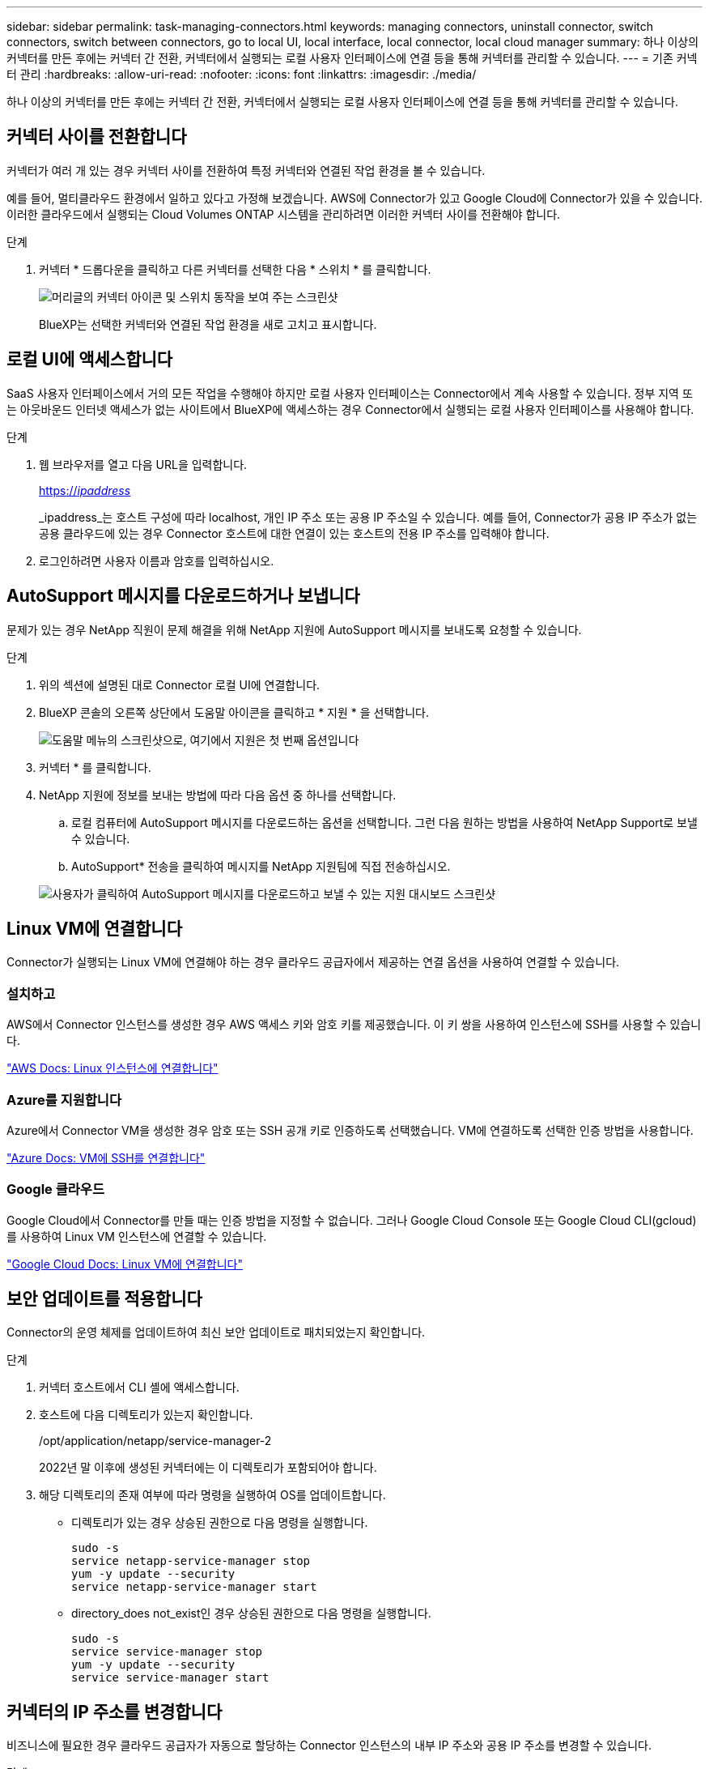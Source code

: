 ---
sidebar: sidebar 
permalink: task-managing-connectors.html 
keywords: managing connectors, uninstall connector, switch connectors, switch between connectors, go to local UI, local interface, local connector, local cloud manager 
summary: 하나 이상의 커넥터를 만든 후에는 커넥터 간 전환, 커넥터에서 실행되는 로컬 사용자 인터페이스에 연결 등을 통해 커넥터를 관리할 수 있습니다. 
---
= 기존 커넥터 관리
:hardbreaks:
:allow-uri-read: 
:nofooter: 
:icons: font
:linkattrs: 
:imagesdir: ./media/


[role="lead"]
하나 이상의 커넥터를 만든 후에는 커넥터 간 전환, 커넥터에서 실행되는 로컬 사용자 인터페이스에 연결 등을 통해 커넥터를 관리할 수 있습니다.



== 커넥터 사이를 전환합니다

커넥터가 여러 개 있는 경우 커넥터 사이를 전환하여 특정 커넥터와 연결된 작업 환경을 볼 수 있습니다.

예를 들어, 멀티클라우드 환경에서 일하고 있다고 가정해 보겠습니다. AWS에 Connector가 있고 Google Cloud에 Connector가 있을 수 있습니다. 이러한 클라우드에서 실행되는 Cloud Volumes ONTAP 시스템을 관리하려면 이러한 커넥터 사이를 전환해야 합니다.

.단계
. 커넥터 * 드롭다운을 클릭하고 다른 커넥터를 선택한 다음 * 스위치 * 를 클릭합니다.
+
image:screenshot_connector_switch.gif["머리글의 커넥터 아이콘 및 스위치 동작을 보여 주는 스크린샷"]

+
BlueXP는 선택한 커넥터와 연결된 작업 환경을 새로 고치고 표시합니다.





== 로컬 UI에 액세스합니다

SaaS 사용자 인터페이스에서 거의 모든 작업을 수행해야 하지만 로컬 사용자 인터페이스는 Connector에서 계속 사용할 수 있습니다. 정부 지역 또는 아웃바운드 인터넷 액세스가 없는 사이트에서 BlueXP에 액세스하는 경우 Connector에서 실행되는 로컬 사용자 인터페이스를 사용해야 합니다.

.단계
. 웹 브라우저를 열고 다음 URL을 입력합니다.
+
https://_ipaddress_[]

+
_ipaddress_는 호스트 구성에 따라 localhost, 개인 IP 주소 또는 공용 IP 주소일 수 있습니다. 예를 들어, Connector가 공용 IP 주소가 없는 공용 클라우드에 있는 경우 Connector 호스트에 대한 연결이 있는 호스트의 전용 IP 주소를 입력해야 합니다.

. 로그인하려면 사용자 이름과 암호를 입력하십시오.




== AutoSupport 메시지를 다운로드하거나 보냅니다

문제가 있는 경우 NetApp 직원이 문제 해결을 위해 NetApp 지원에 AutoSupport 메시지를 보내도록 요청할 수 있습니다.

.단계
. 위의 섹션에 설명된 대로 Connector 로컬 UI에 연결합니다.
. BlueXP 콘솔의 오른쪽 상단에서 도움말 아이콘을 클릭하고 * 지원 * 을 선택합니다.
+
image:screenshot-help-support.png["도움말 메뉴의 스크린샷으로, 여기에서 지원은 첫 번째 옵션입니다"]

. 커넥터 * 를 클릭합니다.
. NetApp 지원에 정보를 보내는 방법에 따라 다음 옵션 중 하나를 선택합니다.
+
.. 로컬 컴퓨터에 AutoSupport 메시지를 다운로드하는 옵션을 선택합니다. 그런 다음 원하는 방법을 사용하여 NetApp Support로 보낼 수 있습니다.
.. AutoSupport* 전송을 클릭하여 메시지를 NetApp 지원팀에 직접 전송하십시오.


+
image:screenshot-connector-autosupport.png["사용자가 클릭하여 AutoSupport 메시지를 다운로드하고 보낼 수 있는 지원 대시보드 스크린샷"]





== Linux VM에 연결합니다

Connector가 실행되는 Linux VM에 연결해야 하는 경우 클라우드 공급자에서 제공하는 연결 옵션을 사용하여 연결할 수 있습니다.



=== 설치하고

AWS에서 Connector 인스턴스를 생성한 경우 AWS 액세스 키와 암호 키를 제공했습니다. 이 키 쌍을 사용하여 인스턴스에 SSH를 사용할 수 있습니다.

https://docs.aws.amazon.com/AWSEC2/latest/UserGuide/AccessingInstances.html["AWS Docs: Linux 인스턴스에 연결합니다"^]



=== Azure를 지원합니다

Azure에서 Connector VM을 생성한 경우 암호 또는 SSH 공개 키로 인증하도록 선택했습니다. VM에 연결하도록 선택한 인증 방법을 사용합니다.

https://docs.microsoft.com/en-us/azure/virtual-machines/linux/mac-create-ssh-keys#ssh-into-your-vm["Azure Docs: VM에 SSH를 연결합니다"^]



=== Google 클라우드

Google Cloud에서 Connector를 만들 때는 인증 방법을 지정할 수 없습니다. 그러나 Google Cloud Console 또는 Google Cloud CLI(gcloud)를 사용하여 Linux VM 인스턴스에 연결할 수 있습니다.

https://cloud.google.com/compute/docs/instances/connecting-to-instance["Google Cloud Docs: Linux VM에 연결합니다"^]



== 보안 업데이트를 적용합니다

Connector의 운영 체제를 업데이트하여 최신 보안 업데이트로 패치되었는지 확인합니다.

.단계
. 커넥터 호스트에서 CLI 셸에 액세스합니다.
. 호스트에 다음 디렉토리가 있는지 확인합니다.
+
/opt/application/netapp/service-manager-2

+
2022년 말 이후에 생성된 커넥터에는 이 디렉토리가 포함되어야 합니다.

. 해당 디렉토리의 존재 여부에 따라 명령을 실행하여 OS를 업데이트합니다.
+
** 디렉토리가 있는 경우 상승된 권한으로 다음 명령을 실행합니다.
+
[source, cli]
----
sudo -s
service netapp-service-manager stop
yum -y update --security
service netapp-service-manager start
----
** directory_does not_exist인 경우 상승된 권한으로 다음 명령을 실행합니다.
+
[source, cli]
----
sudo -s
service service-manager stop
yum -y update --security
service service-manager start
----






== 커넥터의 IP 주소를 변경합니다

비즈니스에 필요한 경우 클라우드 공급자가 자동으로 할당하는 Connector 인스턴스의 내부 IP 주소와 공용 IP 주소를 변경할 수 있습니다.

.단계
. 클라우드 공급자의 지침에 따라 Connector 인스턴스의 로컬 IP 주소 또는 공용 IP 주소(또는 둘 다)를 변경합니다.
. 공용 IP 주소를 변경한 경우 Connector에서 실행 중인 로컬 사용자 인터페이스에 연결해야 하는 경우 Connector 인스턴스를 다시 시작하여 새 IP 주소를 BlueXP에 등록합니다.
. 전용 IP 주소를 변경한 경우 백업이 커넥터의 새 전용 IP 주소로 전송되도록 Cloud Volumes ONTAP 구성 파일의 백업 위치를 업데이트합니다.
+
.. Cloud Volumes ONTAP CLI에서 다음 명령을 실행하여 현재 백업 타겟을 제거합니다.
+
[source, cli]
----
system configuration backup settings modify -destination ""
----
.. BlueXP로 이동하여 작업 환경을 엽니다.
.. 메뉴를 클릭하고 * 고급 > 구성 백업 * 을 선택합니다.
.. 백업 대상 설정 * 을 클릭합니다.






== Connector의 URI를 편집합니다

Connector에 대한 URI를 추가하고 제거합니다.

.단계
. BlueXP 헤더에서 * 커넥터 * 드롭다운을 클릭합니다.
. 커넥터 관리 * 를 클릭합니다.
. Connector에 대한 작업 메뉴를 클릭하고 * URI 편집 * 을 클릭합니다.
. URI를 추가 및 제거한 다음 * 적용 * 을 클릭합니다.




== Google Cloud NAT 게이트웨이를 사용할 때 다운로드 오류를 수정합니다

커넥터는 Cloud Volumes ONTAP용 소프트웨어 업데이트를 자동으로 다운로드합니다. 구성에서 Google Cloud NAT 게이트웨이를 사용하는 경우 다운로드가 실패할 수 있습니다. 소프트웨어 이미지를 분할하는 부품 수를 제한하여 이 문제를 해결할 수 있습니다. 이 단계는 BlueXP API를 사용하여 완료해야 합니다.

.단계
. 다음과 같은 JSON을 본문으로 /occm/config에 PUT 요청을 제출합니다.


[source]
----
{
  "maxDownloadSessions": 32
}
----
maxDownloadSessions_ 값은 1이거나 1보다 큰 정수일 수 있습니다. 값이 1이면 다운로드한 이미지는 분할되지 않습니다.

32는 예제 값입니다. 사용할 값은 NAT 구성과 동시에 사용할 수 있는 세션 수에 따라 다릅니다.

https://docs.netapp.com/us-en/cloud-manager-automation/cm/api_ref_resources.html#occmconfig["/occm/config API 호출에 대해 자세히 알아보십시오"^].



== 인터넷에 연결되지 않은 위치에서 커넥터를 업그레이드합니다

있다면 link:task-install-connector-onprem-no-internet.html["인터넷에 액세스할 수 없는 위치에 커넥터를 설치했습니다"], 최신 버전이 NetApp Support 사이트에서 제공되는 경우 Connector를 업그레이드할 수 있습니다.

업그레이드 프로세스 중에 커넥터를 다시 시작해야 업그레이드 중에 사용자 인터페이스를 사용할 수 있습니다.

.단계
. 에서 Connector 소프트웨어를 다운로드합니다 https://mysupport.netapp.com/site/products/all/details/cloud-manager/downloads-tab["NetApp Support 사이트"^].
. Linux 호스트에 설치 프로그램을 복사합니다.
. 스크립트를 실행할 권한을 할당합니다.
+
[source, cli]
----
chmod +x /path/cloud-manager-connector-offline-<version>
----
+
여기서 <version>는 다운로드한 커넥터 버전입니다.

. 설치 스크립트를 실행합니다.
+
[source, cli]
----
sudo /path/cloud-manager-connector-offline-<version>
----
+
여기서 <version>는 다운로드한 커넥터 버전입니다.

. 업그레이드가 완료되면 * 도움말 > 지원 > 커넥터 * 로 이동하여 커넥터 버전을 확인할 수 있습니다.


.인터넷 액세스가 있는 호스트의 소프트웨어 업그레이드는 어떻습니까?
****
Connector는 아웃바운드 인터넷 액세스를 통해 소프트웨어 업데이트를 받는 경우 소프트웨어를 최신 버전으로 자동 업데이트합니다.

****


== BlueXP에서 커넥터를 제거합니다

커넥터가 비활성 상태인 경우 BlueXP의 커넥터 목록에서 제거할 수 있습니다. Connector 가상 시스템을 삭제하거나 Connector 소프트웨어를 제거한 경우 이 작업을 수행할 수 있습니다.

커넥터 분리에 대한 내용은 다음과 같습니다.

* 이 작업은 가상 머신을 삭제하지 않습니다.
* 이 작업은 되돌릴 수 없습니다. BlueXP에서 커넥터를 제거한 후에는 다시 추가할 수 없습니다


.단계
. BlueXP 헤더에서 * 커넥터 * 드롭다운을 클릭합니다.
. 커넥터 관리 * 를 클릭합니다.
. 비활성 커넥터의 작업 메뉴를 클릭하고 * 커넥터 제거 * 를 클릭합니다.
+
image:screenshot_connector_remove.gif["비활성 커넥터를 제거할 수 있는 커넥터 위젯의 스크린샷"]

. 확인할 커넥터 이름을 입력한 다음 제거를 클릭합니다.


.결과
BlueXP는 커넥터에서 커넥터를 제거합니다.



== Connector 소프트웨어를 제거합니다

커넥터 소프트웨어를 제거하여 문제를 해결하거나 호스트에서 소프트웨어를 영구적으로 제거합니다. 필요한 단계는 인터넷 액세스가 있는 호스트에 커넥터를 설치했는지 아니면 인터넷 액세스가 없는 제한된 네트워크에 있는 호스트를 설치했는지에 따라 다릅니다.



=== 인터넷 액세스 권한이 있는 호스트에서 제거합니다

온라인 커넥터에는 소프트웨어를 제거하는 데 사용할 수 있는 제거 스크립트가 포함되어 있습니다.

.단계
. Linux 호스트에서 제거 스크립트를 실행합니다.
+
* /opt/application/netapp/service-manager-2/uninstall.sh [silent] *

+
_silent_는 확인 메시지를 표시하지 않고 스크립트를 실행합니다.





=== 인터넷에 액세스하지 않고 호스트에서 제거합니다

NetApp Support 사이트에서 Connector 소프트웨어를 다운로드하고 인터넷에 액세스할 수 없는 제한된 네트워크에 설치한 경우 다음 명령을 사용하십시오.

.단계
. Linux 호스트에서 다음 명령을 실행합니다.
+
[source, cli]
----
docker-compose -f /opt/application/netapp/ds/docker-compose.yml down -v
rm -rf /opt/application/netapp/ds
----

